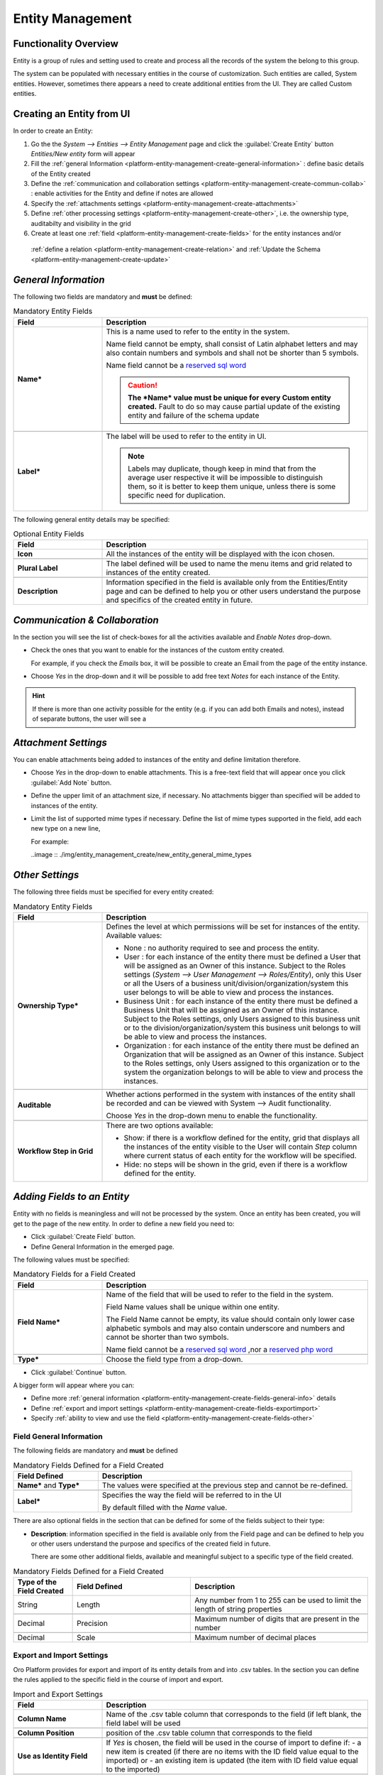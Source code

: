 .. _platform-entity-management-from-UI:

Entity Management
=================


Functionality Overview
----------------------

Entity is a group of rules and setting used to create and process all the records of the system the belong to this 
group.

The system can be populated with necessary entities in the course of customization. Such entities are called, 
System entities. 
However, sometimes there appears a need to create additional entities from the UI. They are called Custom entities.


.. _platform-entity-management-create-from-ui-steps:
    
Creating an Entity from UI
--------------------------

In order to create an Entity: 

1. Go the the *System --> Entities --> Entity Management* page and click the :guilabel:`Create Entity` button
   *Entities/New entity* form will appear 

2. Fill the :ref:`general Information <platform-entity-management-create-general-information>` : define basic details 
   of the Entity created

3. Define the :ref:`communication and collaboration settings <platform-entity-management-create-commun-collab>` : 
   enable activities for the Entity and define if notes are allowed

4. Specify the :ref:`attachments settings <platform-entity-management-create-attachments>`

5. Define :ref:`other processing settings <platform-entity-management-create-other>`, i.e. the ownership 
   type, auditabilty and visibility in the grid 
  
6. Create at least one :ref:`field <platform-entity-management-create-fields>` for the entity instances and/or 
  :ref:`define a relation <platform-entity-management-create-relation>` and :ref:`Update the 
  Schema <platform-entity-management-create-update>` 


.. _platform-entity-management-create-general-information:

*General Information*
---------------------

.. image:: ./img/entity_management_create/new_entity_general_information.png

The following two fields are mandatory and **must** be defined:

.. csv-table:: Mandatory Entity Fields
  :header: "Field", "Description"
  :widths: 10, 30

  "**Name***","This is a name used to refer to the entity in the system.

  Name field cannot be empty, shall consist of Latin alphabet letters and may also contain numbers and symbols and shall
  not be shorter than 5 symbols. 
  
  Name field cannot be a `reserved sql word <http://msdn.microsoft.com/en-us/library/ms189822.aspx>`_
  
  .. caution::

      **The *Name* value must be unique for every Custom entity created.** Fault to do so may cause partial update of 
      the existing entity and failure of the schema update"
      
  "**Label***","The label will be used to refer to the entity in UI. 
  
  .. note::
  
    Labels may duplicate, though keep in mind that from the average user respective it will be impossible to distinguish
    them, so it is better to keep them unique, unless there is some specific need for duplication."
    
The following general entity details may be specified:

.. csv-table:: Optional Entity Fields
  :header: "Field", "Description"
  :widths: 10, 30

  "**Icon**","All the instances of the entity will be displayed with the icon chosen."

  "**Plural Label**","The label defined will be used to name the menu items and grid related to instances of the entity
  created."

  "**Description**","Information specified in the field is available only from the Entities/Entity page and can be defined 
  to help you or other users understand the purpose and specifics of the created entity in future."  

  
.. _platform-entity-management-create-commun-collab:

*Communication & Collaboration*
-------------------------------

In the section you will see the list of check-boxes for all the activities available and *Enable Notes* drop-down.

.. image:: ./img/entity_management_create/new_entity_communication_collaboration.png

- Check the ones that you want to enable for the instances of the custom entity created.
  
  For example, if you check the *Emails* box, it will be possible to create an Email from the page of the entity 
  instance.

- Choose *Yes* in the drop-down and it will be possible to add free text *Notes* for each instance of the Entity.

.. hint::

   If there is more than one activity possible for the entity (e.g. if you can add both Emails and notes), instead of
   separate buttons, the user will see a 

   
.. _platform-entity-management-create-attachments:

*Attachment Settings*
---------------------

You can enable attachments being added to instances of the entity and define limitation therefore.

.. image:: ./img/entity_management_create/new_entity_attachment.png

- Choose *Yes* in the drop-down to enable attachments. This is a free-text field that will appear once you click 
  :guilabel:`Add Note` button.

- Define the upper limit of an attachment size, if necessary. No attachments bigger than specified will be added to
  instances of the entity.

- Limit the list of supported mime types if necessary. Define the list of mime types supported in the field, add each 
  new type on a new line, 
  
  For example:
  
  ..image :: ./img/entity_management_create/new_entity_general_mime_types


.. _platform-entity-management-create-other:

*Other Settings*
----------------

.. image:: ./img/entity_management_create/new_entity_other.png

The following three fields must be specified for every entity created:

.. csv-table:: Mandatory Entity Fields
  :header: "Field", "Description"
  :widths: 10, 30

  "
  .. _platform-entity-management-create-other-ownership-type:
  
  **Ownership Type***","Defines the level at which permissions will be set for instances of the entity. Available 
  values:
  
  - None : no authority required to see and process the entity.
  
  - User : for each instance of the entity there must be defined a User that will be assigned as an Owner of this 
    instance. Subject to the Roles settings (*System --> User Management --> Roles/Entity*), only this User or all the 
    Users of a business unit/division/organization/system this user belongs to will be able to view and process the 
    instances.
    
  - Business Unit : for each instance of the entity there must be defined a Business Unit that will be assigned as an 
    Owner of this instance. Subject to the Roles settings, only Users assigned to this business unit or to the
    division/organization/system this business unit belongs to will be able to view and process the instances.
    
  - Organization : for each instance of the entity there must be defined an Organization that will be assigned as an 
    Owner of this instance. Subject to the Roles settings, only Users assigned to this organization or to the system the
    organization belongs to will be able to view and process the instances."
    
  "**Auditable**","Whether actions performed in the system with instances of the entity shall be recorded and can be 
  viewed with System --> Audit functionality.
    
  Choose *Yes* in the drop-down menu to enable the functionality."
    
  "**Workflow Step in Grid**","There are two options available:
  
  - Show: if there is a workflow defined for the entity, grid that displays all the instances of the entity visible to 
    the User will contain *Step* column where current status of each entity for the workflow will be specified.
  
  - Hide: no steps will be shown in the grid, even if there is a workflow defined for the entity."
  

.. _platform-entity-management-create-fields:
  
*Adding Fields to an Entity*
-----------------------------

Entity with no fields is meaningless and will not be processed by the system. Once an entity has been created, you will
get to the page of the new entity. In order to define a new field you need to:

- Click :guilabel:`Create Field` button. 

- Define General Information in the emerged page.

.. image:: ./img/entity_management_create/new_entity_field.png

The following values must be specified:

.. csv-table:: Mandatory Fields for a Field Created
  :header: "Field", "Description"
  :widths: 10, 30

  "**Field Name***","Name of the field that will be used to refer to the field in the system. 
  
  Field Name values shall be unique within one entity. 
  
  The Field Name cannot be empty, its value should contain only lower case alphabetic symbols and may also contain 
  underscore and numbers and cannot be shorter than two symbols.
 
  Name field cannot be a `reserved sql word <http://msdn.microsoft.com/en-us/library/ms189822.aspx>`_ ,nor a
  `reserved php word <http://php.net/manual/en/reserved.keywords.php>`_"
  
  "**Type***","Choose the field type from a drop-down."

- Click :guilabel:`Continue` button. 

A bigger form will appear where you can:

- Define more :ref:`general information <platform-entity-management-create-fields-general-info>` details

- Define :ref:`export and import settings <platform-entity-management-create-fields-exportimport>`

- Specify :ref:`ability to view and use the field <platform-entity-management-create-fields-other>`


.. _platform-entity-management-create-fields-general-info:

Field General Information
^^^^^^^^^^^^^^^^^^^^^^^^^

.. image:: ./img/entity_management_create/new_entity_field_general.png

The following fields are mandatory and **must** be defined

.. csv-table:: Mandatory Fields Defined for a Field Created
  :header: "Field Defined","Description"
  :widths: 10, 30

  "**Name*** and **Type***","The values were specified at the previous step and cannot be re-defined."
  
  "**Label***","Specifies the way the field will be referred to in the UI
  
  By default filled with the *Name* value."

There are also optional fields in the section that can be defined for some of the fields subject to their type:

- **Description**: information specified in the field is available only from the Field page and can be defined 
  to help you or other users understand the purpose and specifics of the created field in future. 
  
  There are some other additional fields, available and meaningful subject to a specific type of the field created.

.. csv-table:: Mandatory Fields Defined for a Field Created
  :header: "Type of the Field Created","Field Defined","Description"
  :widths: 10,20,30


  "String","Length","Any number from 1 to 255 can be used to limit the length of string properties"

  "Decimal","Precision","Maximum number of digits that are present in the number"
  
  "Decimal","Scale","Maximum number of decimal places"

  
.. _platform-entity-management-create-fields-exportimport:

Export and Import Settings
^^^^^^^^^^^^^^^^^^^^^^^^^^

.. image:: ./img/entity_management_create/new_entity_exportimport.png

Oro Platform provides for export and import of its entity details from and into .csv tables. In the section you can
define the rules applied to the specific field in the course of import and export.

.. csv-table:: Import and Export Settings
  :header: "Field","Description"
  :widths: 10,30

  "**Column Name**","Name of the .csv table column that corresponds to the field (if left blank, the field label will be
  used"
  
  "**Column Position**","position of the .csv table column that corresponds to the field"
  
  "**Use as Identity Field**","If *Yes* is chosen, the field will be used in the course of import to define if:
  - a new item is created (if there are no items with the ID field value equal to the imported) or
  - an existing item is updated (the item with ID field value equal to the imported)"
  
  "**Exclude Column**", "If chosen, the field will will be omitted when creating a .csv file"
  
.. _platform-entity-management-create-fields-other:

Other Field Settings
^^^^^^^^^^^^^^^^^^^^

.. image:: ./img/entity_management_create/new_entity_field_other.png

The following Yes/No options can be defined for each field

.. csv-table:: Import and Export Settings
  :header: "Field","Description"
  :widths: 10,30

  "**Show on Grid**","Field will be displayed in the grid of the entity instances"
  
  "**Show Grid Filter**","Filter for the field will be displayed on the grid"

  "**Show on Form**","Field can be edited on the edit form of the entity instances
  
  .. caution:: 
  
      If *No* is chosen for *Show on Form* of the field, it cannot be edited"
      
  "**Show on View**","Field can be seen in the details of the entity instances"
  
  "**Available in Email Templates**","The field can be used to create E-mail templates"
  
  "**Auditable**","Data on the field processing details is logged"
  
  
.. _platform-entity-management-create-relation:

Add Relation for the Entity
^^^^^^^^^^^^^^^^^^^^^^^^^^^
Relation is a field that let's assign an instance (or instances) of one entity to an instance (or instances) of another
entity.

To define a relation, you should:

- :ref:`Create a field <platform-entity-management-create-fields>`

- Define the field type in the **Relations** section

.. image:: ./img/entity_management_create/new_entity_relation.png

The following three options are available:

- **Many to many**: any amount of instances of one entity can be assigned to any amount of instances of another entity 
  (for example any amount of customers may take part in an advertisement campaign and the same customer may take part in
  several advertisement campaigns).

- **Many to one**: any amount of instances of one entity can be assigned to one and only one instance of another entity 
  (for example any amount of customers may be assigned to an account in OroCRM, but no customer may be assigned to more 
  than one account)

- **One to many**: one and only one instance of the entity can be assigned to many instances of another entity 
  (so one account may be assigned many customer)

For the fields that define relations you can 

- Define more :ref:`general information <platform-entity-management-create-fields-general-info>` details

- Define :ref:`export and import settings <platform-entity-management-create-fields-exportimport>`

- Specify :ref:`ability to view and use the field <platform-entity-management-create-fields-other>`

in the same manner you would do it for any other field. The only other thing is that you should specify additional
relation specific settings.


Relation Specific Settings
^^^^^^^^^^^^^^^^^^^^^^^^^^
The following settings shall be defined for *One to Many* and *Many to Many* Relation Settings:

.. image:: ./img/entity_management_create/new_entity_relation_to_many.png

.. csv-table:: *One to Many* and *Many to Many* Relation Settings
  :header: "Field","Description"
  :widths: 15,30

  "**Related Entity Data Fields**","When creating/editing an instance of the entity, for the *One to Many* and *Many to 
  Many* relation fields, :guilabel:`+Add` appears. Once you've clicked this button, there will emerge a grid of the 
  related entity instances, where you can tick all the related entities. The list properties displayed as columns of the
  grid is defined in the field.
  
  When editing an instance of the entity, values of  *One to Many* and *Many to Many* relation fields already defined 
  for the instance appear as links with a list of properties below. These are the same properties as in the grid."
  
  "**Related Entity Info Title**","When viewing details of an instance of the entity, a list of properties is displayed
  for every *One to Many* and *Many to Many* relation fields. The properties in the list are defined in the field."
    
  "**Related Entity Detailed**","When editing an instance of the entity, values of  *One to Many* and *Many to Many* 
  relation fields already defined for the instance appear as links with a list of properties below. While the list of 
  properties is defined in the *Related Entity Data Fields*, once you click the link, there will appear a form. The list
  of details displayed at the form is specified in field."

The following settings shall be defined for *Many to One* Relation Settings:

.. image:: ./img/entity_management_create/new_entity_relation_to_one.png

.. csv-table:: *One to Many* and *Many to Many* Relation Settings
  :header: "Field","Description"
  :widths: 15,30

  "**Target Entity**","Choose the related entity. Once the entity has been chosen, instances of the entity may be 
  assigned to the *Target Entity*."
  
  "**Target Field**","Value of the Target Entity field chosen here will be used to represent its instances. (For 
  example, if the target entity is Account, and Target field is *Account name*, a drop-down of Account name value will
  appear when creating and editing the entity instance. When viewing the details, you will see the Account name value as
  the field value)."  
 
 
.. _platform-entity-management-create-update:

Update Schema
-------------
Once you have defined necessary entities and their fields, at the top right corner of the page of any new or extended 
entity there will appear an :guilabel:`Update Schema` button. Click the button. The Schema update can take some time, 
so please be patient.
As the Schema Update influences the overall system performance, it is recommended to schedule it for not business hours,
if possible.



.. _platform-entity-management-edit-from-UI:

Editing Entities from UI
-------------------------

Sometimes there appears a need to edit or extend (add new fields to) existing entities of the Oro Platform from the 
Web UI.

*Entities Grid or What We Can Edit*
-----------------------------------

Let's go to the System --> Entities page and take a thorough look at the Entities grid, to make sure we understand each
and every column present there by default (the list of columns is a specific Oro instance may differ subject to the 
configuration settings, however, we shall consider a standard configuration of the Entities grid):

.. csv-table:: Mandatory Entity Fields
  :header: "Column","What's in it","Effect ability to edit?"
  :widths: 10, 30, 30

  "**LABEL***","This is a name used to refer to the entity in the system UI","No"
  
  "**SCHEMA STATUS**","Defines the state of current schema for the entity.","No, but unless its value is *Active* your 
  changes to entities an/or their fields will not have affect for the system, until you 
  :ref:`Update the Schema <platform-entity-management-create-update>`"
  
  "**IS EXTEND**","Defines if new fields can be added to the entity","Yes. If the entity is no extend, you cannot add any 
  new fields to it (if you feel that it is crucial for you business needs, you can address the developers to change the
  configuration of the entity at the back-end or create a duplicate custom entity)"
  
  "**TYPE**","Defines whether the entity was loaded from the back-end (System) or created in the UI (Custom)","Custom 
  entities are always extend, while for System entities this may differ subject to the configuration. System entities 
  cannot be deleted"
  
  "**AUDITABLE**","Defines if the actions performed on the instances of the entity shall be logged","No"
  
  "**OWNERSHIP TYPE**","Defines the level  the level at which permissions will be set for instances of the entity as
  described in the Create Entities guide :ref:section`platform-entity-management-create-other-ownership-type`","Not 
  directly, however, you need to have permissions to edit the entity (See System --> User Management --> Roles)"
  
  "**NAME** and **MODULE**","Define the name used to refer to the entity at the back-end. Comes handy if there is a need to 
  change configuration or otherways find the entity in the code","No"
  
  "**UPDATED AT**","The date and time of the last schema update for the entity","No"
  
  "...","Action icons","Hover your mouse over the ... to access the action icons.

  - Click |icDelete| button to remove an entity, It will appear only for Custom entities.
  - Click |IcView| to get to the details of a specific entity (you can also click on the row of the entity in 
    the grid.
  - Click |IcEdit| to get directly to the edit form
  - Once any entity has been deleted |IcRest| will appear. Click the icon to restore the removed entity. It will be
    available until the schema is updated."

This way:

- edit form is available for any entity in the system. List of editable properties for each of the System type 
  entities depends on configuration and is created in a way reasonable and safe for the system performance and 
  operation. 
  (Some properties may be disabled for editing, this means that this is restricted at the system level).
  The list of fields on the Edit form is the same as when you :ref:`Create an 
  entity <platform-entity-management-create-from-ui-steps>`
  
- only for the entities for which "IS EXTEND" = "Yes" you can `create <platform-entity-management-create-fields>` new
  fields.

  
*Editing Fields*
----------------
When you go to the entity view page, there is a grid of fields below. Just as entities, the fields may be of System and 
Custom TYPE and have different SHEMA STATUS.

All the properties of Custom fields but their name and type may be edited. The property meanings are the same as when 
you `create fields <platform-entity-management-create-fields>` 

The list of properties editable for System fields depends on configuration and is created in a way reasonable and safe 
for the system performance and operation

.. |IcDelete| image:: ./img/buttons/IcDelete.png
   :align: middle

.. |IcEdit| image:: ./img/buttons/IcEdit.png
   :align: middle

.. |IcView| image:: ./img/buttons/IcView.png
   :align: middle
   
.. |IcRest| image:: ./img/buttons/IcRest.png
   :align: middle
   
